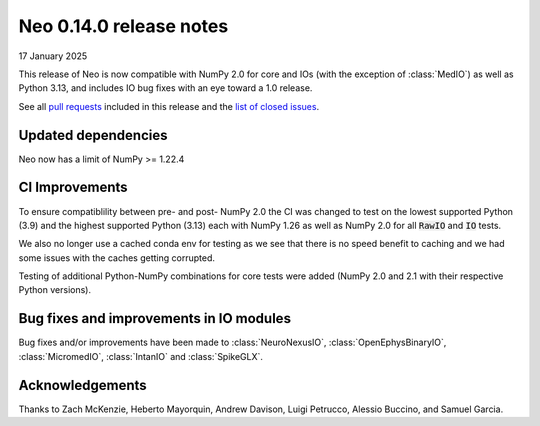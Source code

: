 ========================
Neo 0.14.0 release notes
========================

17 January 2025

This release of Neo is now compatible with NumPy 2.0 for core and IOs (with the exception of :class:`MedIO`) as well as Python 3.13, 
and includes IO bug fixes with an eye toward a 1.0 release.

See all `pull requests`_ included in this release and the `list of closed issues`_.

Updated dependencies
--------------------

Neo now has a limit of NumPy >= 1.22.4

CI Improvements
---------------

To ensure compatiblility between pre- and post- NumPy 2.0 the CI was changed to test on the lowest supported Python (3.9) and
the highest supported Python (3.13) each with NumPy 1.26 as well as NumPy 2.0 for all :code:`RawIO` and :code:`IO` tests.

We also no longer use a cached conda env for testing as we see that there is no speed benefit to caching and we had some issues
with the caches getting corrupted.

Testing of additional Python-NumPy combinations for core tests were added (NumPy 2.0 and 2.1 with their respective Python versions).

Bug fixes and improvements in IO modules
----------------------------------------

Bug fixes and/or improvements have been made to :class:`NeuroNexusIO`, :class:`OpenEphysBinaryIO`, :class:`MicromedIO`, :class:`IntanIO` and :class:`SpikeGLX`.

Acknowledgements
----------------

Thanks to Zach McKenzie, Heberto Mayorquin, Andrew Davison, Luigi Petrucco, Alessio Buccino, and Samuel Garcia.

.. _`pull requests` : https://github.com/NeuralEnsemble/python-neo/pulls?q=is%3Apr+is%3Aclosed+milestone%3A0.14.0

.. _`list of closed issues` : https://github.com/NeuralEnsemble/python-neo/issues?q=is%3Aissue%20state%3Aclosed%20milestone%3A0.14.0
